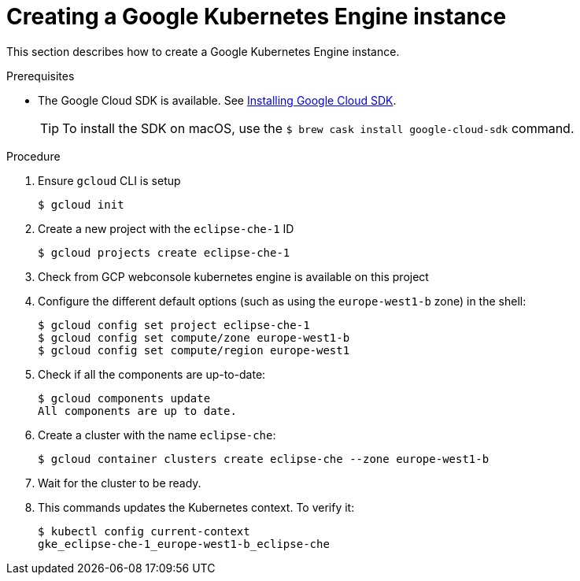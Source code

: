 // Module included in the following assemblies:
//
// installing-{prod-id-short}-on-google-cloud-platform
// preparing-google-cloud-platform-for-installing-che

[id="creating-a-google-kubernetes-engine-instance_{context}"]
= Creating a Google Kubernetes Engine instance

This section describes how to create a Google Kubernetes Engine instance.


.Prerequisites

* The Google Cloud SDK is available. See link:https://cloud.google.com/sdk/install[Installing Google Cloud SDK].
+
[TIP]
====
To install the SDK on macOS, use the `$ brew cask install google-cloud-sdk` command.
====

.Procedure

. Ensure `gcloud` CLI is setup
+
----
$ gcloud init
----

. Create a new project with the `eclipse-che-1` ID
+
----
$ gcloud projects create eclipse-che-1
----

. Check from GCP webconsole kubernetes engine is available on this project
+
. Configure the different default options (such as using the `europe-west1-b` zone) in the shell:
+
----
$ gcloud config set project eclipse-che-1
$ gcloud config set compute/zone europe-west1-b
$ gcloud config set compute/region europe-west1
----

. Check if all the components are up-to-date:
+
----
$ gcloud components update
All components are up to date.
----

. Create a cluster with the name `eclipse-che`:
+
----
$ gcloud container clusters create eclipse-che --zone europe-west1-b
----

. Wait for the cluster to be ready.

. This commands updates the Kubernetes context. To verify it:
+
----
$ kubectl config current-context
gke_eclipse-che-1_europe-west1-b_eclipse-che
----

